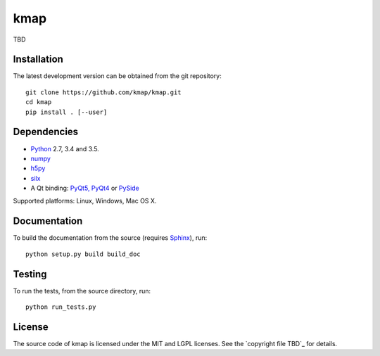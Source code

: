
kmap
====

TBD

Installation
------------

The latest development version can be obtained from the git repository::

    git clone https://github.com/kmap/kmap.git
    cd kmap
    pip install . [--user]

Dependencies
------------

* `Python <https://www.python.org/>`_ 2.7, 3.4 and 3.5.
* `numpy <http://www.numpy.org>`_
* `h5py <http://www.h5py.org/>`_
* `silx <tbd>`_
* A Qt binding: `PyQt5, PyQt4 <https://riverbankcomputing.com/software/pyqt/intro>`_ or `PySide <https://pypi.python.org/pypi/PySide/>`_

Supported platforms: Linux, Windows, Mac OS X.

Documentation
-------------

To build the documentation from the source (requires `Sphinx <http://www.sphinx-doc.org>`_), run::

    python setup.py build build_doc

Testing
-------

|Travis Status| |Appveyor Status|

To run the tests, from the source directory, run::

    python run_tests.py

License
-------

The source code of kmap is licensed under the MIT and LGPL licenses.
See the `copyright file TBD`_ for details.

.. |Travis Status| image:: TBD
.. |Appveyor Status| image:: TBD
